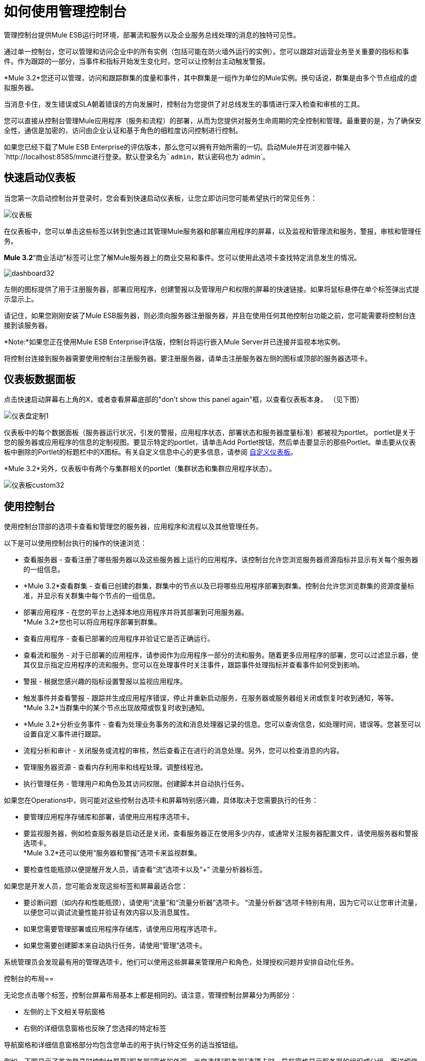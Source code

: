 = 如何使用管理控制台

管理控制台提供Mule ESB运行时环境，部署流和服务以及企业服务总线处理的消息的独特可见性。

通过单一控制台，您可以管理和访问企业中的所有实例（包括可能在防火墙外运行的实例）。您可以跟踪对运营业务至关重要的指标和事件。作为跟踪的一部分，当事件和指标开始发生变化时，您可以让控制台主动触发警报。

*Mule 3.2*您还可以管理，访问和跟踪群集的度量和事件，其中群集是一组作为单位的Mule实例。换句话说，群集是由多个节点组成的虚拟服务器。

当消息卡住，发生错误或SLA朝着错误的方向发展时，控制台为您提供了对总线发生的事情进行深入检查和审核的工具。

您可以直接从控制台管理Mule应用程序（服务和流程）的部署，从而为您提供对服务生命周期的完全控制和管理。最重要的是，为了确保安全性，通信是加密的，访问由企业认证和基于角色的细粒度访问控制进行控制。

如果您已经下载了Mule ESB Enterprise的评估版本，那么您可以拥有开始所需的一切。启动Mule并在浏览器中输入`+http://localhost:8585/mmc+`进行登录。默认登录名为`admin`，默认密码也为`admin`。

== 快速启动仪表板

当您第一次启动控制台并登录时，您会看到快速启动仪表板，让您立即访问您可能希望执行的常见任务：

image:dashboard.png[仪表板]

在仪表板中，您可以单击这些标签以转到您通过其管理Mule服务器和部署应用程序的屏幕，以及监视和管理流和服务，警报，审核和管理任务。

*Mule 3.2*“商业活动”标签可让您了解Mule服务器上的商业交易和事件。您可以使用此选项卡查找特定消息发生的情况。

image:dashboard32.png[dashboard32]

左侧的图标提供了用于注册服务器，部署应用程序，创建警报以及管理用户和权限的屏幕的快速链接。如果将鼠标悬停在单个标签弹出式提示显示上。

请记住，如果您刚刚安装了Mule ESB服务器，则必须向服务器注册服务器，并且在使用任何其他控制台功能之前，您可能需要将控制台连接到该服务器。

*Note:*如果您正在使用Mule ESB Enterprise评估版，控制台将运行嵌入Mule Server并已连接并监视本地实例。

将控制台连接到服务器需要使用控制台注册服务器。要注册服务器，请单击注册服务器左侧的图标或顶部的服务器选项卡。

== 仪表板数据面板

点击快速启动屏幕右上角的X，或者查看屏幕底部的"don't show this panel again"框，以查看仪表板本身。 （见下图）

image:dashboard-custom-1.png[仪表盘定制1]

仪表板中的每个数据面板（服务器运行状况，引发的警报，应用程序状态，部署状态和服务器度量标准）都被视为portlet。 portlet是关于您的服务器或应用程序的信息的定制视图。要显示特定的portlet，请单击Add Portlet按钮，然后单击要显示的那些Portlet。单击要从仪表板中删除的Portlet的标题栏中的X图标。有关自定义信息中心的更多信息，请参阅 link:/mule-management-console/v/3.2/customizing-the-dashboard[自定义仪表板]。

*Mule 3.2*另外，仪表板中有两个与集群相关的portlet（集群状态和集群应用程序状态）。

image:dashboard-custom32.png[仪表板custom32]

== 使用控制台

使用控制台顶部的选项卡查看和管理您的服务器，应用程序和流程以及其他管理任务。

以下是可以使用控制台执行的操作的快速浏览：

* 查看服务器 - 查看注册了哪些服务器以及这些服务器上运行的应用程序。该控制台允许您浏览服务器资源指标并显示有关每个服务器的一组信息。
*  *Mule 3.2*查看群集 - 查看已创建的群集，群集中的节点以及已将哪些应用程序部署到群集。控制台允许您浏览群集的资源度量标准，并显示有关群集中每个节点的一组信息。
* 部署应用程序 - 在您的平台上选择本地应用程序并将其部署到可用服务器。 +
*Mule 3.2*您也可以将应用程序部署到群集。
* 查看应用程序 - 查看已部署的应用程序并验证它是否正确运行。
* 查看流和服务 - 对于已部署的应用程序，请参阅作为应用程序一部分的流和服务。随着更多应用程序的部署，您可以过滤显示器，使其仅显示指定应用程序的流和服务。您可以在处理事件时关注事件，跟踪事件处理指标并查看事件如何受到影响。
* 警报 - 根据您感兴趣的指标设置警报以监视应用程序。
* 触发事件并查看警报 - 跟踪并生成应用程序错误，停止并重新启动服务，在服务器或服务器组关闭或恢复时收到通知，等等。 +
*Mule 3.2*当群集中的某个节点出现故障或恢复时收到通知。
*  *Mule 3.2*分析业务事件 - 查看为处理业务事务的流和消息处理器记录的信息。您可以查询信息，如处理时间，错误等。您甚至可以设置自定义事件进行跟踪。
* 流程分析和审计 - 关闭服务或流程的审核，然后查看正在进行的消息处理。另外，您可以检查消息的内容。
* 管理服务器资源 - 查看内存利用率和线程处理。调整线程池。
* 执行管理任务 - 管理用户和角色及其访问权限。创建脚本并自动执行任务。

如果您在Operations中，则可能对这些控制台选项卡和屏幕特别感兴趣，具体取决于您需要执行的任务：

* 要管理应用程序存储库和部署，请使用应用程序选项卡。
* 要监视服务器，例如检查服务器是启动还是关闭，查看服务器正在使用多少内存，或通常关注服务器配置文件，请使用服务器和警报选项卡。 +
*Mule 3.2*还可以使用“服务器和警报”选项卡来监视群集。
* 要检查性能瓶颈以便提醒开发人员，请查看“流”选项卡以及“+”
流量分析器标签。

如果您是开发人员，您可能会发现这些标签和屏幕最适合您：

* 要诊断问题（如内存和性能瓶颈），请使用“流量”和“流量分析器”选项卡。 “流量分析器”选项卡特别有用，因为它可以让您审计流量，以便您可以调试流量性能并验证有效内容以及消息属性。
* 如果您需要管理部署或应用程序存储库，请使用应用程序选项卡。
* 如果您需要创建脚本来自动执行任务，请使用“管理”选项卡。

系统管理员会发现最有用的管理选项卡。他们可以使用这些屏幕来管理用户和角色，处理授权问题并安排自动化任务。

控制台的布局== 

无论您点击哪个标签，控制台屏幕布局基本上都是相同的。请注意，管理控制台屏幕分为两部分：

* 左侧的上下文相关导航窗格
* 右侧的详细信息窗格也反映了您选择的特定标签

导航窗格和详细信息窗格部分均包含您单击的用于执行特定任务的适当按钮组。

例如，下图显示了首次登录时控制台屏幕“服务器”窗格的外观。当您选择“服务器”选项卡时，导航窗格显示服务器的组织或分组，而详细信息窗格以列状形式显示摘要信息关于每个服务器实例。请注意，将鼠标悬停在列上时，会出现一个下拉菜单图标，您可以按该列的数据进行排序，还可以选择要显示或隐藏的列。导航窗格的功能按钮可让您添加新的服务器组，重命名组或删除组。同样，可用于详细信息窗格的按钮提供了在各个服务器上运行的功能。请注意，这些按钮（除New Server外）均灰显。当您选择特定的服务器时，通过单击该服务器左侧的框，按钮变为可操作的，您可以单击要应用的功能，例如将服务器添加到组中。

image:multiple-servers.png[多服务器]

*Mule 3.2*使用详细信息窗格中的添加按钮添加新服务器或新群集。使用“删除”按钮取消注册服务器或解散集群并将其节点返回到独立实例池。

image:add_new_cluster_menu-1.png[add_new_cluster_menu-1]

== 使用导航窗格

您可以使用控制台屏幕左侧的导航窗格快速，高级地了解您的服务器，服务和用户的组织结构。该窗格显示与选定选项卡匹配的信息。例如，选择服务器选项卡时，它会显示已设置的所有服务器组，并允许您展开每个组，方法是单击组名称左侧的箭头以查看该组中的任何服务器。

== 了解控制台选项卡

控制台屏幕顶部的选项卡 - 服务器，应用程序，流程，流量分析器，警报和管理 - 让您轻松查看和管理服务器，部署和管理应用程序，管理流程和服务，分析和审计系统处理，管理警报;并管理用户并执行其他管理任务。

*Mule 3.2*“商业活动”标签可让您了解Mule服务器上的商业交易和事件。

=== 服务器选项卡

单击服务器选项卡添加和删除Mule ESB服务器实例，注册服务器，创建自己的组来组织服务器，将服务器添加到一个或多个组，启动或停止服务器，或在组之间移动它们。

*Mule 3.2*您还可以使用服务器选项卡创建新的群集，将节点添加到群集或解散群集。

使用“服务器详细信息”窗格获取有关超出摘要信息的单个服务器的详细信息要获取有关特定服务器的详细信息，请单击详细信息窗格表中的服务器名称。您应该看到关于服务器的信息。下图显示了有关所选服务器的摘要详细信息。

单击详细信息窗格中的任何选项卡可查看有关所选服务器的更多特定信息，例如部署在该服务器上的应用程序，发生的任何警报，内存使用情况以及有关线程，池，文件，服务器属性，OS的信息资源，JMX和服务器的设置。

image:server-details.png[服务器的详细信息]

显示器是可定制的。您只需单击配置图标（上面圈出）来自定义服务器详细信息窗格的度量标准显示部分。

有关使用服务器屏幕的更多详细信息，请参阅 link:/mule-management-console/v/3.2/monitoring-a-server[监视服务器]。

=== 应用程序选项卡

使用“应用程序”选项卡查看和管理部署到服务器的应用程序。

*[mmc:Mule 3.2]*您还可以使用“应用程序”选项卡来查看和管理部署到群集的应用程序。

在此选项卡中，您可以部署，重新部署和取消部署应用程序。您还可以维护存储在存储库中的应用程序。

有关部署的详细信息，请参阅 link:/mule-management-console/v/3.2/deploying-applications[部署应用程序]。 +
有关存储库的更多信息，请参阅 link:/mule-management-console/v/3.2/maintaining-the-server-application-repository[维护服务器应用程序库]。

=== 流量选项卡

流代表不同的服务组件或消息处理器 - 包括变换器，控制器，路由器，过滤器，主应用程序类或Web组件，以及消息源或终端本身 - 用于处理应用程序的消息。与“服务器”选项卡类似，您单击“流”选项卡以获取有关并管理特定流和服务的信息。

下图显示了所有流量和服务的典型显示，单击“流量”选项卡时显示。

image:flows-mainpage.png[流-炫魅]

有关使用流程的更多详细信息，请参阅 link:/mule-management-console/v/3.2/working-with-flows[使用流程]。

=== 流量分析器选项卡

使用“流量分析器”选项卡查看控制台为您捕获的任何审核信息。您需要首先启用审计，您可以从“流”选项卡执行审计。启用审计时，您会在“流”窗格上看到一条消息，指出系统正在捕获审计数据。

“流量分析器”窗格显示由服务器，应用程序以及流和服务组织的审计信息。您可以使用此窗格中提供的详细消息负载内容和消息处理器数据来分析流处理。下图是流量分析器窗格的一个示例。

image:audit-pane.png[审计窗格]

有关审计和分析流程和服务的更多详细信息，请参阅 link:/mule-management-console/v/3.2/working-with-flows[使用流程]。

*Note:*流分析不适用于群集。它主要是一个开发时间工具。但是，您可以在运行您计划部署到群集的应用程序的独立服务器上使用它。

=== 商业活动选项卡

使用Business Events选项卡检索Mule服务器上的业务事务和事件的信息，例如处理时间和错误。您可以设置查询来选择和查看服务器处理的业务事务的子集。您可以指定选择交易的各种标准，搜索特定值并将结果应用于过滤器。

有关更多详情，请参阅 link:/mule-management-console/v/3.2/analyzing-business-events[分析商业活动]。

=== 提醒标签

使用“警报”选项卡查看和管理警报或SLA。 +
有关更多详情，请参阅 link:/mule-management-console/v/3.2/analyzing-business-events[分析商业活动]。

=== 管理标签

“管理”选项卡允许您管理用户和用户组，并设置和计划实用程序脚本。 +
有关管理用户的更多详情，请参阅 link:/mule-management-console/v/3.2/managing-users-and-roles[管理用户和角色]。 +
请参阅 link:/mule-management-console/v/3.2/automating-tasks-using-scripts[使用脚本自动执行任务]开始使用实用程序脚本。

link:/mule-management-console/v/3.2/how-to-run-the-management-console[<<上一页：*如何运行管理控制台*]

link:/mule-management-console/v/3.2/quick-start-guide-to-mule-esb-server-and-the-management-console[下一步：* Mule ESB服务器和管理控制台快速入门指南* >>]
